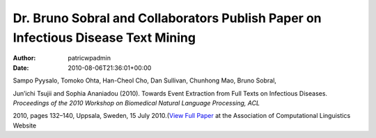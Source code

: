 ==================================================================================
Dr. Bruno Sobral and Collaborators Publish Paper on Infectious Disease Text Mining
==================================================================================

:Author: patricwpadmin
:Date:   2010-08-06T21:36:01+00:00

Sampo Pyysalo, Tomoko Ohta, Han-Cheol Cho, Dan Sullivan, Chunhong Mao,
Bruno Sobral,

Jun’ichi Tsujii and Sophia Ananiadou (2010). Towards Event Extraction
from Full Texts on Infectious Diseases. *Proceedings of the 2010
Workshop on Biomedical Natural Language Processing, ACL*

2010, pages 132–140, Uppsala, Sweden, 15 July 2010.(\ `View Full
Paper <http://www.aclweb.org/anthology/W/W10/W10-19.pdf#page=146>`__ at
the Association of Computational Linguistics Website
